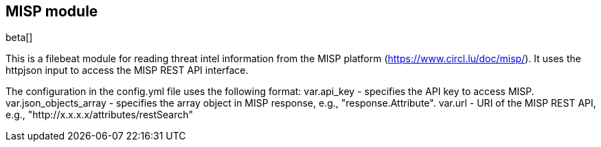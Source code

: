 [role="xpack"]

:modulename: misp
:has-dashboards: false

== MISP module

beta[]

This is a filebeat module for reading threat intel information from the MISP platform (https://www.circl.lu/doc/misp/). It uses the httpjson input to access the MISP REST API interface.

The configuration in the config.yml file uses the following format:
    var.api_key - specifies the API key to access MISP.
    var.json_objects_array - specifies the array object in MISP response, e.g., "response.Attribute".
    var.url - URI of the MISP REST API, e.g., "http://x.x.x.x/attributes/restSearch"